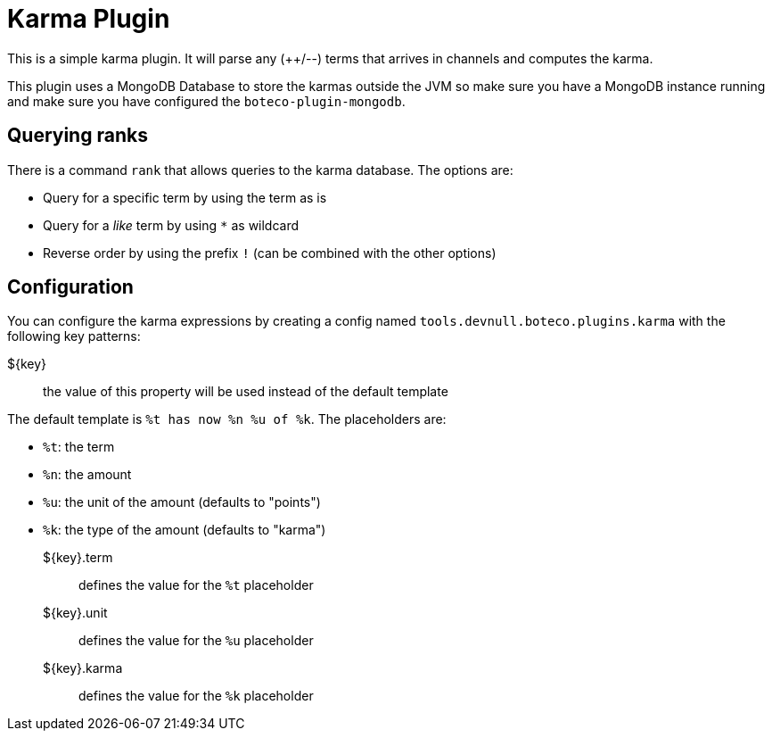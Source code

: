 = Karma Plugin

This is a simple karma plugin. It will parse any (++/--) terms that arrives in channels and computes the
karma.

This plugin uses a MongoDB Database to store the karmas outside the JVM so make sure you have a MongoDB instance
running and make sure you have configured the `boteco-plugin-mongodb`.

== Querying ranks

There is a command `rank` that allows queries to the karma database. The options are:

- Query for a specific term by using the term as is
- Query for a _like_ term by using `*` as wildcard
- Reverse order by using the prefix `!` (can be combined with the other options)

== Configuration

You can configure the karma expressions by creating a config named `tools.devnull.boteco.plugins.karma` with the
following key patterns:

${key}:: the value of this property will be used instead of the default template

The default template is `%t has now %n %u of %k`. The placeholders are:

- `%t`: the term
- `%n`: the amount
- `%u`: the unit of the amount (defaults to "points")
- `%k`: the type of the amount (defaults to "karma")

${key}.term:: defines the value for the `%t` placeholder
${key}.unit:: defines the value for the `%u` placeholder
${key}.karma:: defines the value for the `%k` placeholder
